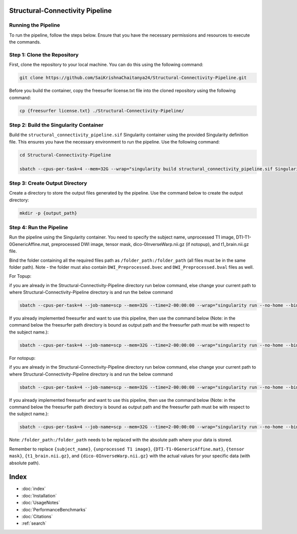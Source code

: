 Structural-Connectivity Pipeline
===============================

Running the Pipeline
--------------------

To run the pipeline, follow the steps below. Ensure that you have the necessary permissions and resources to execute the commands.

Step 1: Clone the Repository
----------------------------

First, clone the repository to your local machine. You can do this using the following command:

.. code-block:: bash

        git clone https://github.com/SaiKrishnaChaitanya24/Structural-Connectivity-Pipeline.git

Before you build the container, copy the freesurfer license.txt file into the cloned repository using the following command:

.. code-block:: bash

        cp {freesurfer license.txt} ./Structural-Connectivity-Pipeline/

Step 2: Build the Singularity Container
---------------------------------------

Build the ``structural_connectivity_pipeline.sif`` Singularity container using the provided Singularity definition file. This ensures you have the necessary environment to run the pipeline. Use the following command:

.. code-block:: bash

        cd Structural-Connectivity-Pipeline

        sbatch --cpus-per-task=4 --mem=32G --wrap="singularity build structural_connectivity_pipeline.sif Singularity.def"

Step 3: Create Output Directory
-------------------------------

Create a directory to store the output files generated by the pipeline. Use the command below to create the output directory:

.. code-block:: bash

        mkdir -p {output_path}

Step 4: Run the Pipeline
------------------------

Run the pipeline using the Singularity container. You need to specify the subject name, unprocessed T1 image, DTI-T1-0GenericAffine.mat, preprocessed DWI image, tensor mask, dico-0InverseWarp.nii.gz (if notopup), and t1_brain.nii.gz file.

Bind the folder containing all the required files path as ``/folder_path:/folder_path`` (all files must be in the same folder path). Note - the folder must also contain ``DWI_Preprocessed.bvec`` and ``DWI_Preprocessed.bval`` files as well.

For Topup:

if you are already in the Structural-Connectivity-Pipeline directory run below command, else change your current path to where Structural-Connectivity-Pipeline directory is and run the below command

.. code-block:: bash

        sbatch --cpus-per-task=4 --job-name=scp --mem=32G --time=2-00:00:00 --wrap="singularity run --no-home --bind /folder_path:/folder_path --bind {output_path}:/output structural_connectivity_pipeline.sif -s {subject_name} -t {unprocessed T1 image} -a {DTI-T1-0GenericAffine.mat} -d {DWI Preprocessed image} -m {tensor mask} -o /output -f Topup -r {t1_brain.nii.gz}"

If you already implemented freesurfer and want to use this pipeline, then use the command below (Note: in the command below the freesurfer path directory is bound as output path and the freesurfer path must be with respect to the subject name.):

.. code-block:: bash

        sbatch --cpus-per-task=4 --job-name=scp --mem=32G --time=2-00:00:00 --wrap="singularity run --no-home --bind /folder_path:/folder_path --bind {output_path}:/output structural_connectivity_pipeline.sif -s {subject_name} -t {unprocessed T1 image} -a {DTI-T1-0GenericAffine.mat} -d {DWI Preprocessed image} -m {tensor mask} -o /output -f Topup -r {t1_brain.nii.gz} -b True"

For notopup:

if you are already in the Structural-Connectivity-Pipeline directory run below command, else change your current path to where Structural-Connectivity-Pipeline directory is and run the below command

.. code-block:: bash

        sbatch --cpus-per-task=4 --job-name=scp --mem=32G --time=2-00:00:00 --wrap="singularity run --no-home --bind /folder_path:/folder_path --bind {output_path}:/output structural_connectivity_pipeline.sif -s {subject_name} -t {unprocessed T1 image} -a {DTI-T1-0GenericAffine.mat} -d {DWI Preprocessed image} -m {tensor mask} -o /output -r {t1_brain.nii.gz} -i {dico-0InverseWarp.nii.gz}"

If you already implemented freesurfer and want to use this pipeline, then use the command below (Note: in the command below the freesurfer path directory is bound as output path and the freesurfer path must be with respect to the subject name.):

.. code-block:: bash

        sbatch --cpus-per-task=4 --job-name=scp --mem=32G --time=2-00:00:00 --wrap="singularity run --no-home --bind /folder_path:/folder_path --bind {output_path}:/output structural_connectivity_pipeline.sif -s {subject_name} -t {unprocessed T1 image} -a {DTI-T1-0GenericAffine.mat} -d {DWI Preprocessed image} -m {tensor mask} -o /output -r {t1_brain.nii.gz} -i {dico-0InverseWarp.nii.gz} -b True"

Note: ``/folder_path:/folder_path`` needs to be replaced with the absolute path where your data is stored.

Remember to replace ``{subject_name}``, ``{unprocessed T1 image}``, ``{DTI-T1-0GenericAffine.mat}``, ``{tensor mask}``, ``{t1_brain.nii.gz}``, and ``{dico-0InverseWarp.nii.gz}`` with the actual values for your specific data (with absolute path).



Index
==================

* :doc:`index`
* :doc:`Installation`
* :doc:`UsageNotes`
* :doc:`PerformanceBenchmarks`
* :doc:`Citations`
* :ref:`search`
